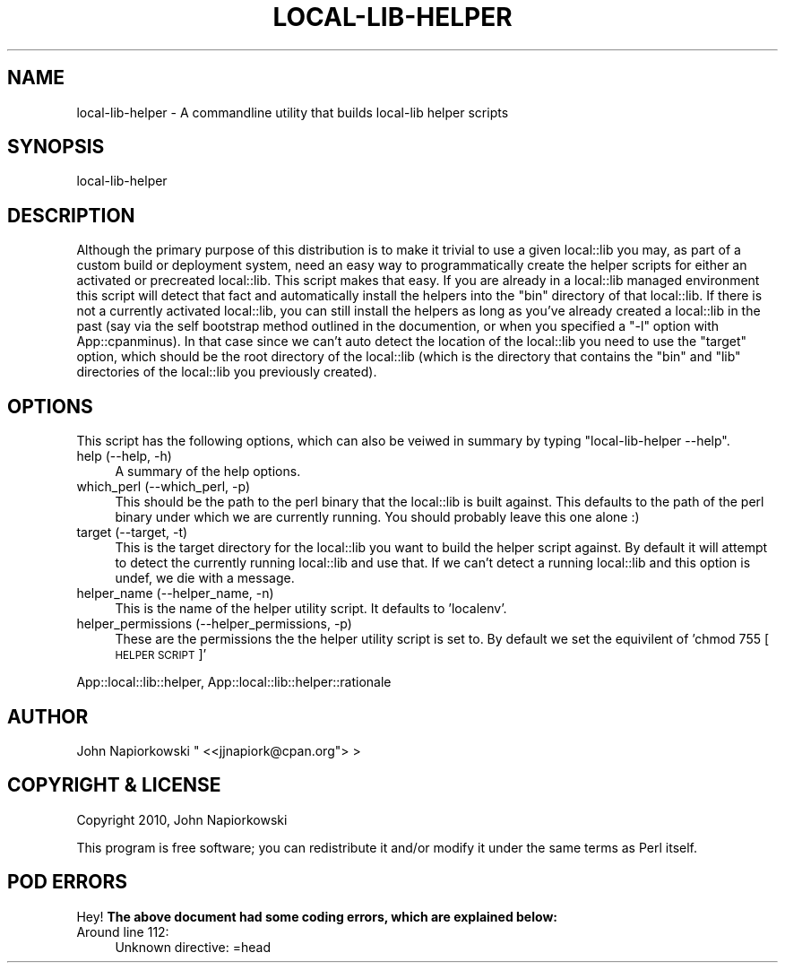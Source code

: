.\" Automatically generated by Pod::Man 2.25 (Pod::Simple 3.19)
.\"
.\" Standard preamble:
.\" ========================================================================
.de Sp \" Vertical space (when we can't use .PP)
.if t .sp .5v
.if n .sp
..
.de Vb \" Begin verbatim text
.ft CW
.nf
.ne \\$1
..
.de Ve \" End verbatim text
.ft R
.fi
..
.\" Set up some character translations and predefined strings.  \*(-- will
.\" give an unbreakable dash, \*(PI will give pi, \*(L" will give a left
.\" double quote, and \*(R" will give a right double quote.  \*(C+ will
.\" give a nicer C++.  Capital omega is used to do unbreakable dashes and
.\" therefore won't be available.  \*(C` and \*(C' expand to `' in nroff,
.\" nothing in troff, for use with C<>.
.tr \(*W-
.ds C+ C\v'-.1v'\h'-1p'\s-2+\h'-1p'+\s0\v'.1v'\h'-1p'
.ie n \{\
.    ds -- \(*W-
.    ds PI pi
.    if (\n(.H=4u)&(1m=24u) .ds -- \(*W\h'-12u'\(*W\h'-12u'-\" diablo 10 pitch
.    if (\n(.H=4u)&(1m=20u) .ds -- \(*W\h'-12u'\(*W\h'-8u'-\"  diablo 12 pitch
.    ds L" ""
.    ds R" ""
.    ds C` ""
.    ds C' ""
'br\}
.el\{\
.    ds -- \|\(em\|
.    ds PI \(*p
.    ds L" ``
.    ds R" ''
'br\}
.\"
.\" Escape single quotes in literal strings from groff's Unicode transform.
.ie \n(.g .ds Aq \(aq
.el       .ds Aq '
.\"
.\" If the F register is turned on, we'll generate index entries on stderr for
.\" titles (.TH), headers (.SH), subsections (.SS), items (.Ip), and index
.\" entries marked with X<> in POD.  Of course, you'll have to process the
.\" output yourself in some meaningful fashion.
.ie \nF \{\
.    de IX
.    tm Index:\\$1\t\\n%\t"\\$2"
..
.    nr % 0
.    rr F
.\}
.el \{\
.    de IX
..
.\}
.\"
.\" Accent mark definitions (@(#)ms.acc 1.5 88/02/08 SMI; from UCB 4.2).
.\" Fear.  Run.  Save yourself.  No user-serviceable parts.
.    \" fudge factors for nroff and troff
.if n \{\
.    ds #H 0
.    ds #V .8m
.    ds #F .3m
.    ds #[ \f1
.    ds #] \fP
.\}
.if t \{\
.    ds #H ((1u-(\\\\n(.fu%2u))*.13m)
.    ds #V .6m
.    ds #F 0
.    ds #[ \&
.    ds #] \&
.\}
.    \" simple accents for nroff and troff
.if n \{\
.    ds ' \&
.    ds ` \&
.    ds ^ \&
.    ds , \&
.    ds ~ ~
.    ds /
.\}
.if t \{\
.    ds ' \\k:\h'-(\\n(.wu*8/10-\*(#H)'\'\h"|\\n:u"
.    ds ` \\k:\h'-(\\n(.wu*8/10-\*(#H)'\`\h'|\\n:u'
.    ds ^ \\k:\h'-(\\n(.wu*10/11-\*(#H)'^\h'|\\n:u'
.    ds , \\k:\h'-(\\n(.wu*8/10)',\h'|\\n:u'
.    ds ~ \\k:\h'-(\\n(.wu-\*(#H-.1m)'~\h'|\\n:u'
.    ds / \\k:\h'-(\\n(.wu*8/10-\*(#H)'\z\(sl\h'|\\n:u'
.\}
.    \" troff and (daisy-wheel) nroff accents
.ds : \\k:\h'-(\\n(.wu*8/10-\*(#H+.1m+\*(#F)'\v'-\*(#V'\z.\h'.2m+\*(#F'.\h'|\\n:u'\v'\*(#V'
.ds 8 \h'\*(#H'\(*b\h'-\*(#H'
.ds o \\k:\h'-(\\n(.wu+\w'\(de'u-\*(#H)/2u'\v'-.3n'\*(#[\z\(de\v'.3n'\h'|\\n:u'\*(#]
.ds d- \h'\*(#H'\(pd\h'-\w'~'u'\v'-.25m'\f2\(hy\fP\v'.25m'\h'-\*(#H'
.ds D- D\\k:\h'-\w'D'u'\v'-.11m'\z\(hy\v'.11m'\h'|\\n:u'
.ds th \*(#[\v'.3m'\s+1I\s-1\v'-.3m'\h'-(\w'I'u*2/3)'\s-1o\s+1\*(#]
.ds Th \*(#[\s+2I\s-2\h'-\w'I'u*3/5'\v'-.3m'o\v'.3m'\*(#]
.ds ae a\h'-(\w'a'u*4/10)'e
.ds Ae A\h'-(\w'A'u*4/10)'E
.    \" corrections for vroff
.if v .ds ~ \\k:\h'-(\\n(.wu*9/10-\*(#H)'\s-2\u~\d\s+2\h'|\\n:u'
.if v .ds ^ \\k:\h'-(\\n(.wu*10/11-\*(#H)'\v'-.4m'^\v'.4m'\h'|\\n:u'
.    \" for low resolution devices (crt and lpr)
.if \n(.H>23 .if \n(.V>19 \
\{\
.    ds : e
.    ds 8 ss
.    ds o a
.    ds d- d\h'-1'\(ga
.    ds D- D\h'-1'\(hy
.    ds th \o'bp'
.    ds Th \o'LP'
.    ds ae ae
.    ds Ae AE
.\}
.rm #[ #] #H #V #F C
.\" ========================================================================
.\"
.IX Title "LOCAL-LIB-HELPER 1"
.TH LOCAL-LIB-HELPER 1 "2011-09-10" "perl v5.14.1" "User Contributed Perl Documentation"
.\" For nroff, turn off justification.  Always turn off hyphenation; it makes
.\" way too many mistakes in technical documents.
.if n .ad l
.nh
.SH "NAME"
local\-lib\-helper \- A commandline utility that builds local\-lib helper scripts
.SH "SYNOPSIS"
.IX Header "SYNOPSIS"
.Vb 1
\&    local\-lib\-helper
.Ve
.SH "DESCRIPTION"
.IX Header "DESCRIPTION"
Although the primary purpose of this distribution is to make it trivial to use
a given local::lib you may, as part of a custom build or deployment system,
need an easy way to programmatically create the helper scripts for either an
activated or precreated local::lib.  This script makes that easy.  If you
are already in a local::lib managed environment this script will detect that
fact and automatically install the helpers into the \f(CW\*(C`bin\*(C'\fR directory of that
local::lib.  If there is not a currently activated local::lib, you can
still install the helpers as long as you've already created a local::lib
in the past (say via the self bootstrap method outlined in the documention,
or when you specified a \f(CW\*(C`\-l\*(C'\fR option with App::cpanminus).  In that case
since we can't auto detect the location of the local::lib you need to use
the \f(CW\*(C`target\*(C'\fR option, which should be the root directory of the local::lib
(which is the directory that contains the \f(CW\*(C`bin\*(C'\fR and \f(CW\*(C`lib\*(C'\fR directories of
the local::lib you previously created).
.SH "OPTIONS"
.IX Header "OPTIONS"
This script has the following options, which can also be veiwed in summary by
typing \f(CW\*(C`local\-lib\-helper \-\-help\*(C'\fR.
.IP "help (\-\-help, \-h)" 4
.IX Item "help (--help, -h)"
A summary of the help options.
.IP "which_perl (\-\-which_perl, \-p)" 4
.IX Item "which_perl (--which_perl, -p)"
This should be the path to the perl binary that the local::lib is built
against. This defaults to the path of the perl binary under which we are
currently running.  You should probably leave this one alone :)
.IP "target (\-\-target, \-t)" 4
.IX Item "target (--target, -t)"
This is the target directory for the local::lib you want to build the helper
script against.  By default it will attempt to detect the currently running
local::lib and use that.  If we can't detect a running local::lib and
this option is undef, we die with a message.
.IP "helper_name (\-\-helper_name, \-n)" 4
.IX Item "helper_name (--helper_name, -n)"
This is the name of the helper utility script.  It defaults to 'localenv'.
.IP "helper_permissions (\-\-helper_permissions, \-p)" 4
.IX Item "helper_permissions (--helper_permissions, -p)"
These are the permissions the the helper utility script is set to.  By default
we set the equivilent of 'chmod 755 [\s-1HELPER\s0 \s-1SCRIPT\s0]'
.PP
App::local::lib::helper, App::local::lib::helper::rationale
.SH "AUTHOR"
.IX Header "AUTHOR"
John Napiorkowski \f(CW\*(C` <<jjnapiork@cpan.org\*(C'\fR> >
.SH "COPYRIGHT & LICENSE"
.IX Header "COPYRIGHT & LICENSE"
Copyright 2010, John Napiorkowski
.PP
This program is free software; you can redistribute it and/or modify it under
the same terms as Perl itself.
.SH "POD ERRORS"
.IX Header "POD ERRORS"
Hey! \fBThe above document had some coding errors, which are explained below:\fR
.IP "Around line 112:" 4
.IX Item "Around line 112:"
Unknown directive: =head
